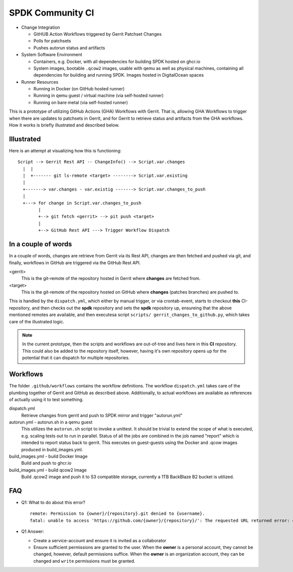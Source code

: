 SPDK Community CI
=================

* Change Integration

  - GitHUB Action Workflows triggered by Gerrit Patchset Changes
  - Polls for patchsets
  - Pushes autorun status and artifacts

* System Software Environment

  - Containers, e.g. Docker, with all dependencies for building SPDK hosted
    on ghcr.io
  - System images, bootable ``.qcow2`` images, usable with qemu as well as
    physical machines, containing all dependencies for building and running
    SPDK. Images hosted in DigitalOcean spaces

* Runner Resources

  - Running in Docker (on GitHub hosted runner)
  - Running in qemu guest / virtual machine (via self-hosted runner)
  - Running on bare metal (via self-hosted runner)

This is a prototype of utilizing GitHub Actions (GHA) Workflows with Gerrit.
That is, allowing GHA Workflows to trigger when there are updates to patchsets
in Gerrit, and for Gerrit to retrieve status and artifacts from the GHA
workflows. How it works is briefly illustrated and described below.

Illustrated
-----------

Here is an attempt at visualizing how this is functioning::

  Script --> Gerrit Rest API -- ChangeInfo() --> Script.var.changes
    |  |
    |  +------- git ls-remote <target> --------> Script.var.existing
    |
    +-------> var.changes - var.existig -------> Script.var.changes_to_push
    |
    +---> for change in Script.var.changes_to_push
          |
          +--> git fetch <gerrit> --> pit push <target>
          |
          +--> GitHub Rest API ---> Trigger Workflow Dispatch

In a couple of words
--------------------

In a couple of words, changes are retrieve from Gerrit via its Rest API, changes
are then fetched and pushed via git, and finally, workflows in GitHub are
triggered via the GitHub Rest API.

<gerrit>
  This is the git-remote of the repository hosted in Gerrit where **changes**
  are fetched from.

<target>
  This is the git-remote of the repository hosted on GitHub where **changes**
  (patches branches) are pushed to.

This is handled by the ``dispatch.yml``, which either by manual trigger, or
via crontab-event, starts to checkout **this** CI-repository, and then checks
out the **spdk** repository and sets the **spdk** repository up, ensureing that
the above mentioned remotes are available, and then executesa script ``scripts/
gerrit_changes_to_github.py``, which takes care of the illustrated logic.

.. note::

   In the current prototype, then the scripts and workflows are out-of-tree
   and lives here in this **CI** repository. This could also be added to the
   repository itself, however, having it's own repository opens up for the
   potential that it can dispatch for multiple repositories.

Workflows
---------

The folder ``.github/workflows`` contains the workflow definitions. The workflow
``dispatch.yml`` takes care of the plumbing together of Gerrit and GitHub as
described above. Additionally, to actual workflows are available as references
of actually using it to test something.

dispatch.yml
  Retrieve changes from gerrit and push to SPDK mirror and trigger "autorun.yml"

autorun.yml - autorun.sh in a qemu guest
  This utilizes the ``autorun.sh`` script to invoke a unittest. It should
  be trivial to extend the scope of what is executed, e.g. scaling tests out
  to run in parallel. Status of all the jobs are combined in the job named
  "report" which is intended to report status back to gerrit. This executes on
  guest-guests using the Docker and .qcow images produced in build_images.yml.
  
build_images.yml - build Docker Image
  Build and push to ghcr.io

build_images.yml - build qcow2 Image
  Build .qcow2 image and push it to S3 compatible storage, currently a 1TB
  BackBlaze B2 bucket is utilized.

FAQ
---

* Q1: What to do about this error?

  ::

    remote: Permission to {owner}/{repository}.git denied to {username}.
    fatal: unable to access 'https://github.com/{owner}/{repository}/': The requested URL returned error: 403

* Q1 Answer:

  - Create a service-account and ensure it is invited as a collaborator
  - Ensure sufficient permissions are granted to the user.
    When the **owner** is a personal account, they cannot be changed, however,
    default permissions suffice.
    When the **owner** is an organization account, they can be changed and
    ``write`` permissions must be granted.